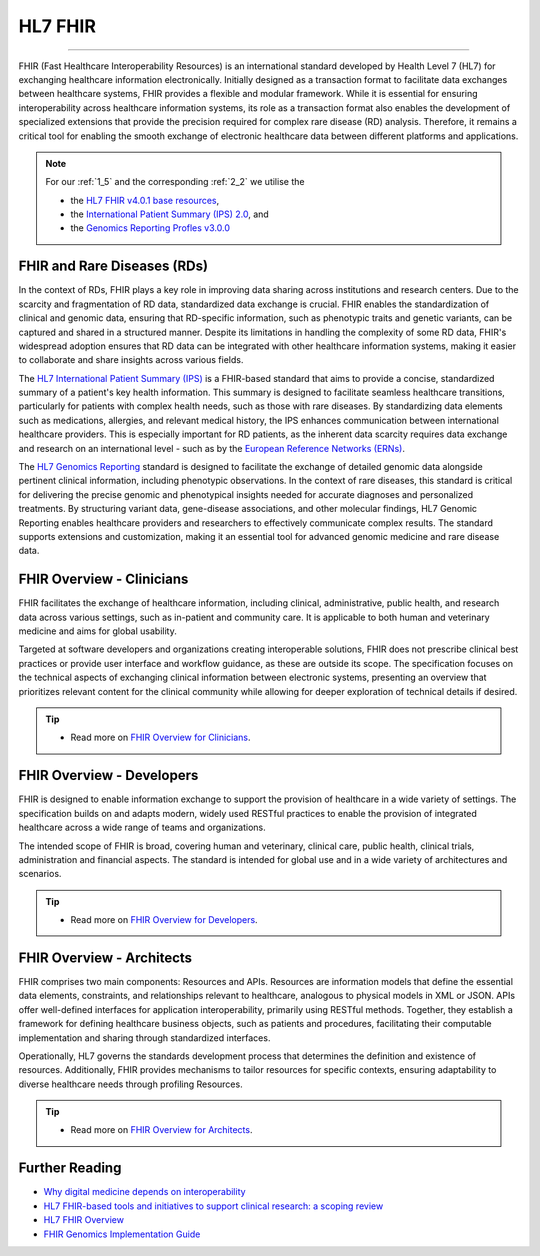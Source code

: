 .. _1_4: 

HL7 FHIR
==========

________

FHIR (Fast Healthcare Interoperability Resources) is an international standard
developed by Health Level 7 (HL7) for exchanging healthcare information electronically. 
Initially designed as a transaction format to facilitate data exchanges between healthcare
systems, FHIR provides a flexible and modular framework. While it is essential 
for ensuring interoperability across healthcare information systems, its role as
a transaction format also enables the development of specialized extensions 
that provide the precision required for complex rare disease (RD) analysis. 
Therefore, it remains a critical tool for enabling the smooth exchange of 
electronic healthcare data between different platforms and applications.

.. note:: 
    For our :ref:`1_5` and the corresponding :ref:`2_2` we utilise the 

    - the `HL7 FHIR v4.0.1 base resources <https://hl7.org/fhir/R4/resourcelist.html>`_,
    - the `International Patient Summary (IPS) 2.0 <https://build.fhir.org/ig/HL7/fhir-ips/>`_, and 
    - the `Genomics Reporting Profles v3.0.0 <https://hl7.org/fhir/uv/genomics-reporting/STU3/general.html#findings>`_

FHIR and Rare Diseases (RDs)
-----------------------------

In the context of RDs, FHIR plays a key role in improving data sharing
across institutions and research centers. Due to the scarcity and fragmentation
of RD data, standardized data exchange is crucial. FHIR enables the
standardization of clinical and genomic data, ensuring that RD-specific
information, such as phenotypic traits and genetic variants, can be captured and
shared in a structured manner. Despite its limitations in handling the 
complexity of some RD data, FHIR's widespread adoption ensures that RD data can 
be integrated with other healthcare information systems, making it easier to
collaborate and share insights across various fields.

The `HL7 International Patient Summary (IPS) <https://build.fhir.org/ig/HL7/fhir-ips/>`_ 
is a FHIR-based standard that aims to 
provide a concise, standardized summary of a patient's key health information. 
This summary is designed to facilitate seamless healthcare transitions, 
particularly for patients with complex health needs, such as those with rare 
diseases. By standardizing data elements such as medications, allergies, and 
relevant medical history, the IPS enhances communication between international 
healthcare providers. This is especially important for RD patients, as the 
inherent data scarcity requires data exchange and research on an international
level - such as by the `European Reference Networks (ERNs) <https://health.ec.europa.eu/rare-diseases-and-european-reference-networks_en>`_.

The `HL7 Genomics Reporting <https://hl7.org/fhir/uv/genomics-reporting/STU3/general.html#findings>`_
standard is designed to facilitate the 
exchange of detailed genomic data alongside pertinent clinical 
information, including phenotypic observations. In the context of rare 
diseases, this standard is critical for delivering the precise genomic 
and phenotypical insights needed for accurate diagnoses and personalized 
treatments. By structuring variant data, gene-disease associations, and other 
molecular findings, HL7 Genomic Reporting enables healthcare providers 
and researchers to effectively communicate complex results. The standard 
supports extensions and customization, making it an essential tool for 
advanced genomic medicine and rare disease data.

FHIR Overview - Clinicians
---------------------------
FHIR facilitates the exchange of healthcare information, including clinical, 
administrative, public health, and research data across various settings, such 
as in-patient and community care. It is applicable to both human and veterinary 
medicine and aims for global usability.

Targeted at software developers and organizations creating interoperable 
solutions, FHIR does not prescribe clinical best practices or provide user 
interface and workflow guidance, as these are outside its scope. The 
specification focuses on the technical aspects of exchanging clinical 
information between electronic systems, presenting an overview that prioritizes 
relevant content for the clinical community while allowing for deeper 
exploration of technical details if desired.

.. tip::
    - Read more on `FHIR Overview for Clinicians <https://hl7.org/fhir/R4/overview-dev.html>`_.

FHIR Overview - Developers
---------------------------

FHIR is designed to enable  information exchange to support the provision of 
healthcare in a wide variety of settings. The specification builds on and adapts
modern, widely used RESTful practices to enable the provision of integrated 
healthcare across a wide range of teams and organizations.

The intended scope of FHIR is broad, covering human and veterinary, clinical 
care, public health, clinical trials, administration and financial aspects. 
The standard is intended for global use and in a wide variety of architectures 
and scenarios.

.. tip:: 
    - Read more on `FHIR Overview for Developers <https://hl7.org/fhir/R4/overview-clinical.html>`_.

FHIR Overview - Architects
---------------------------

FHIR comprises two main components: Resources and APIs. Resources are 
information models that define the essential data elements, constraints, 
and relationships relevant to healthcare, analogous to physical models in XML 
or JSON. APIs offer well-defined interfaces for application interoperability, 
primarily using RESTful methods. Together, they establish a framework for 
defining healthcare business objects, such as patients and procedures, 
facilitating their computable implementation and sharing through standardized 
interfaces.

Operationally, HL7 governs the standards development process that determines 
the definition and existence of resources. Additionally, FHIR provides 
mechanisms to tailor resources for specific contexts, ensuring adaptability 
to diverse healthcare needs through profiling Resources.

.. tip::
    - Read more on `FHIR Overview for Architects <https://hl7.org/fhir/R4/overview-arch.html>`_.

Further Reading
---------------
- `Why digital medicine depends on interoperability <https://www.nature.com/articles/s41746-019-0158-1>`_
- `HL7 FHIR-based tools and initiatives to support clinical research: a scoping review <https://academic.oup.com/jamia/article-abstract/29/9/1642/6639865>`_
- `HL7 FHIR Overview <https://www.hl7.org/fhir/overview.html>`_
- `FHIR Genomics Implementation Guide <https://build.fhir.org/ig/HL7/genomics-reporting/index.html>`_


